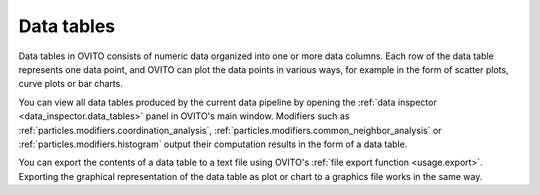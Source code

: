 .. _scene_objects.data_table:

Data tables
-----------

Data tables in OVITO consists of numeric data organized into one or more data columns. 
Each row of the data table represents one data point, and OVITO can plot the data points in various ways, for 
example in the form of scatter plots, curve plots or bar charts.

You can view all data tables produced by the current data pipeline by opening the :ref:`data inspector <data_inspector.data_tables>` panel in OVITO's main window.
Modifiers such as :ref:`particles.modifiers.coordination_analysis`, :ref:`particles.modifiers.common_neighbor_analysis` or
:ref:`particles.modifiers.histogram` output their computation results in the form of a data table.

You can export the contents of a data table to a text file using OVITO's :ref:`file export function <usage.export>`.
Exporting the graphical representation of the data table as plot or chart to a graphics file works in the same way.

.. seealso::
  
  :py:class:`ovito.data.DataTable` (Python API)